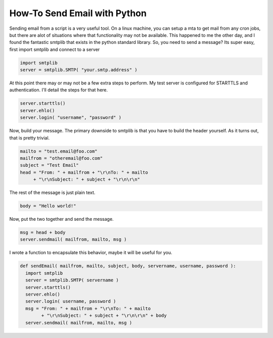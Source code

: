 How-To Send Email with Python
#############################

Sending email from a script is a very useful tool. On a linux machine, you can setup a mta to get mail from any cron jobs, but there are alot of situations where that functionality may not be available. This happened to me the other day, and I found the fantastic smtplib that exists in the python standard library. So, you need to send a message? Its super easy, first import smtplib and connect to a server

.. sourcecode:: python
  
  import smtplib
  server = smtplib.SMTP( "your.smtp.address" )

At this point there may or may not be a few extra steps to perform. My test server is configured for STARTTLS and authentication. I'll detail the steps for that here.

.. sourcecode:: python
  
  server.starttls()
  server.ehlo()
  server.login( "username", "password" )

Now, build your message. The primary downside to smtplib is that you have to build the header yourself. As it turns out, that is pretty trivial.

.. sourcecode:: python

  mailto = "test.email@foo.com"
  mailfrom = "otheremail@foo.com"
  subject = "Test Email"
  head = "From: " + mailfrom + "\r\nTo: " + mailto 
       + "\r\nSubject: " + subject + "\r\n\r\n"

The rest of the message is just plain text.

.. sourcecode:: python

  body = "Hello world!"

Now, put the two together and send the message.

.. sourcecode:: python

  msg = head + body
  server.sendmail( mailfrom, mailto, msg )

I wrote a function to encapsulate this behavior, maybe it will be useful for you.

.. sourcecode:: python

  def sendEmail( mailfrom, mailto, subject, body, servername, username, password ):
    import smtplib
    server = smtplib.SMTP( servername )
    server.starttls()
    server.ehlo()
    server.login( username, password )
    msg = "From: " + mailfrom + "\r\nTo: " + mailto 
          + "\r\nSubject: " + subject + "\r\n\r\n" + body
    server.sendmail( mailfrom, mailto, msg )


